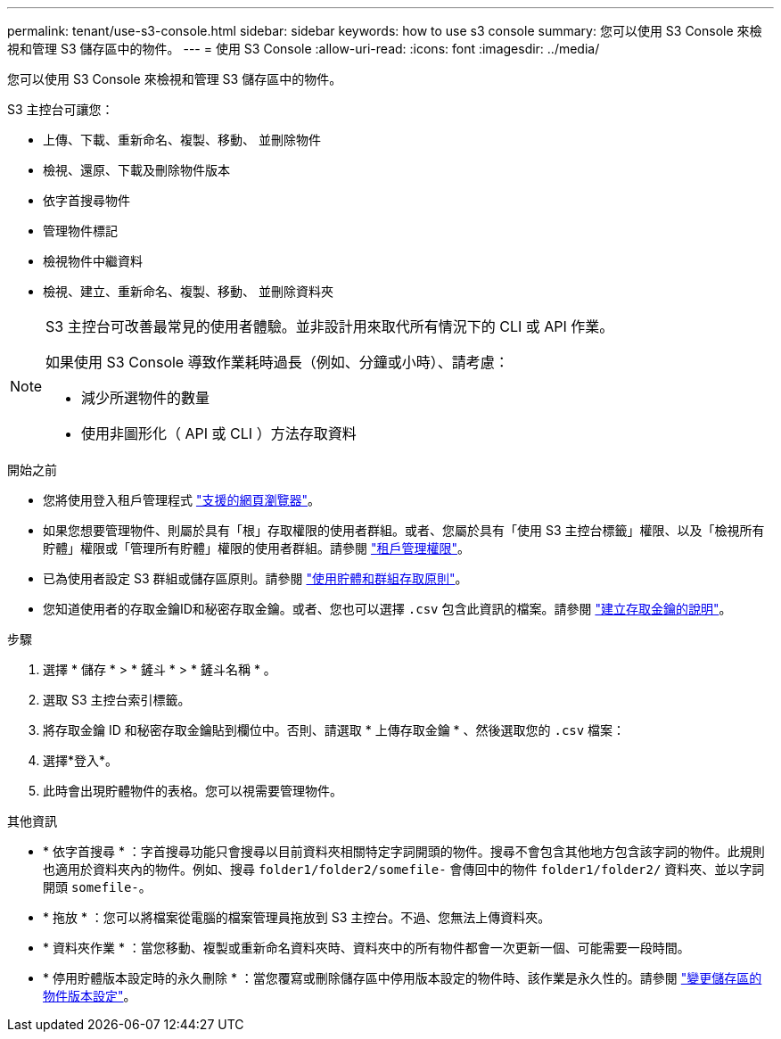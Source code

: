 ---
permalink: tenant/use-s3-console.html 
sidebar: sidebar 
keywords: how to use s3 console 
summary: 您可以使用 S3 Console 來檢視和管理 S3 儲存區中的物件。 
---
= 使用 S3 Console
:allow-uri-read: 
:icons: font
:imagesdir: ../media/


[role="lead"]
您可以使用 S3 Console 來檢視和管理 S3 儲存區中的物件。

S3 主控台可讓您：

* 上傳、下載、重新命名、複製、移動、 並刪除物件
* 檢視、還原、下載及刪除物件版本
* 依字首搜尋物件
* 管理物件標記
* 檢視物件中繼資料
* 檢視、建立、重新命名、複製、移動、 並刪除資料夾


[NOTE]
====
S3 主控台可改善最常見的使用者體驗。並非設計用來取代所有情況下的 CLI 或 API 作業。

如果使用 S3 Console 導致作業耗時過長（例如、分鐘或小時）、請考慮：

* 減少所選物件的數量
* 使用非圖形化（ API 或 CLI ）方法存取資料


====
.開始之前
* 您將使用登入租戶管理程式 link:../admin/web-browser-requirements.html["支援的網頁瀏覽器"]。
* 如果您想要管理物件、則屬於具有「根」存取權限的使用者群組。或者、您屬於具有「使用 S3 主控台標籤」權限、以及「檢視所有貯體」權限或「管理所有貯體」權限的使用者群組。請參閱 link:tenant-management-permissions.html["租戶管理權限"]。
* 已為使用者設定 S3 群組或儲存區原則。請參閱 link:../s3/bucket-and-group-access-policies.html["使用貯體和群組存取原則"]。
* 您知道使用者的存取金鑰ID和秘密存取金鑰。或者、您也可以選擇 `.csv` 包含此資訊的檔案。請參閱 link:creating-your-own-s3-access-keys.html["建立存取金鑰的說明"]。


.步驟
. 選擇 * 儲存 * > * 鏟斗 * > * 鏟斗名稱 * 。
. 選取 S3 主控台索引標籤。
. 將存取金鑰 ID 和秘密存取金鑰貼到欄位中。否則、請選取 * 上傳存取金鑰 * 、然後選取您的 `.csv` 檔案：
. 選擇*登入*。
. 此時會出現貯體物件的表格。您可以視需要管理物件。


.其他資訊
* * 依字首搜尋 * ：字首搜尋功能只會搜尋以目前資料夾相關特定字詞開頭的物件。搜尋不會包含其他地方包含該字詞的物件。此規則也適用於資料夾內的物件。例如、搜尋 `folder1/folder2/somefile-` 會傳回中的物件 `folder1/folder2/` 資料夾、並以字詞開頭 `somefile-`。
* * 拖放 * ：您可以將檔案從電腦的檔案管理員拖放到 S3 主控台。不過、您無法上傳資料夾。
* * 資料夾作業 * ：當您移動、複製或重新命名資料夾時、資料夾中的所有物件都會一次更新一個、可能需要一段時間。
* * 停用貯體版本設定時的永久刪除 * ：當您覆寫或刪除儲存區中停用版本設定的物件時、該作業是永久性的。請參閱 link:changing-bucket-versioning.html["變更儲存區的物件版本設定"]。

